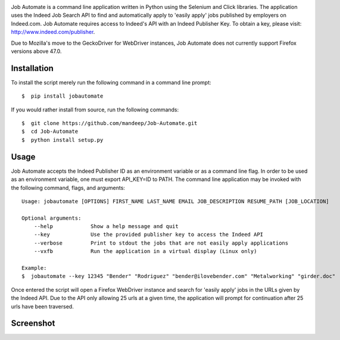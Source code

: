 .. image:: title.png


|travis| |coverage| |dependencies| |quality| |pyversions| |pypi| |status| |wheel| |license|

Job Automate is a command line application written in Python using the Selenium and Click libraries.
The application uses the Indeed Job Search API to find and automatically apply to 'easily apply' jobs 
published by employers on Indeed.com. Job Automate requires access to Indeed's API with an Indeed
Publisher Key. To obtain a key, please visit: http://www.indeed.com/publisher.

Due to Mozilla's move to the GeckoDriver for WebDriver instances, Job Automate does not currently
support Firefox versions above 47.0.

*************
Installation
*************

To install the script merely run the following command in a command line prompt::

    $  pip install jobautomate

If you would rather install from source, run the following commands::

    $  git clone https://github.com/mandeep/Job-Automate.git
    $  cd Job-Automate
    $  python install setup.py

************
Usage
************

Job Automate accepts the Indeed Publisher ID as an environment variable or as a command line flag. In order
to be used as an environment variable, one must export API_KEY=ID to PATH. The command line application may be invoked with the following command, flags, and arguments::

    Usage: jobautomate [OPTIONS] FIRST_NAME LAST_NAME EMAIL JOB_DESCRIPTION RESUME_PATH [JOB_LOCATION]

    Optional arguments:
        --help            Show a help message and quit
        --key             Use the provided publisher key to access the Indeed API
        --verbose         Print to stdout the jobs that are not easily apply applications
        --vxfb            Run the application in a virtual display (Linux only)

    Example:
    $  jobautomate --key 12345 "Bender" "Rodriguez" "bender@ilovebender.com" "Metalworking" "girder.doc"

Once entered the script will open a Firefox WebDriver instance and search for 'easily apply' jobs in the URLs given by the Indeed API. Due to the API only allowing 25 urls at a given time, the application will prompt for continuation after 25 urls have been traversed. 

************
Screenshot
************

.. image:: cli.png

.. |travis| image:: https://travis-ci.org/mandeep/Job-Automate.svg?branch=master
    :target: https://travis-ci.org/mandeep/Job-Automate
.. |coverage| image:: https://coveralls.io/repos/github/mandeep/Job-Automate/badge.svg?branch=master 
    :target: https://coveralls.io/github/mandeep/Job-Automate?branch=master
.. |dependencies| image:: https://dependencyci.com/github/mandeep/Job-Automate/badge
    :target: https://dependencyci.com/github/mandeep/Job-Automate
.. |quality| image:: https://img.shields.io/scrutinizer/g/mandeep/Job-Automate.svg
    :target: https://scrutinizer-ci.com/g/mandeep/Job-Automate/
.. |pypi| image:: https://img.shields.io/pypi/v/jobautomate.svg
    :target: https://pypi.python.org/pypi/jobautomate
.. |status| image:: https://img.shields.io/pypi/status/jobautomate.svg
    :target: https://pypi.python.org/pypi/jobautomate
.. |pyversions| image:: https://img.shields.io/pypi/pyversions/jobautomate.svg
    :target: https://pypi.python.org/pypi/jobautomate 
.. |wheel| image:: https://img.shields.io/pypi/format/jobautomate.svg
    :target: https://pypi.python.org/pypi/jobautomate
.. |license| image:: https://img.shields.io/pypi/l/jobautomate.svg
    :target: https://pypi.python.org/pypi/jobautomate
